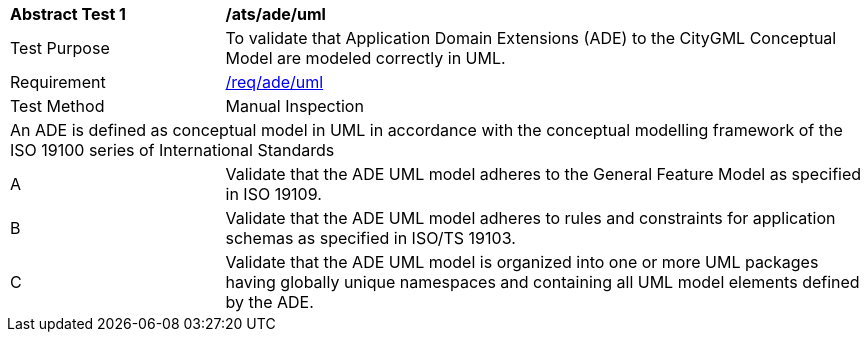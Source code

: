 [[ats_ade_uml]]
[cols="2,6a"]
|===
^|*Abstract Test {counter:ats-id}* |*/ats/ade/uml*
^|Test Purpose |To validate that Application Domain Extensions (ADE) to the CityGML Conceptual Model are modeled correctly in UML.
^|Requirement |<<req_ade_uml,/req/ade/uml>>
^|Test Method |Manual Inspection
2+|An ADE is defined as conceptual model in UML in accordance with the conceptual modelling framework of the ISO 19100 series of International Standards
^|A |Validate that the ADE UML model adheres to the General Feature Model as specified in ISO 19109.
^|B |Validate that the ADE UML model adheres to rules and constraints for application schemas as specified in ISO/TS 19103.
^|C |Validate that the ADE UML model is organized into one or more UML packages having globally unique namespaces and containing all UML model elements defined by the ADE.
|===

